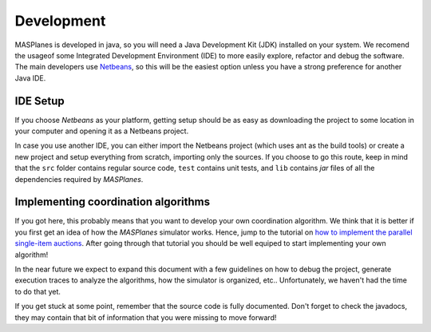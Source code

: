 =========== 
Development 
===========

MASPlanes is developed in java, so you will need a Java Development Kit (JDK)
installed on your system. We recomend the usageof some Integrated Development
Environment (IDE) to more easily explore, refactor and debug the software. The
main developers use `Netbeans <http://www.netbeans.org/>`_, so this will be
the easiest option unless you have a strong preference for another Java IDE.


IDE Setup
---------

If you choose *Netbeans* as your platform, getting setup should be as easy as
downloading the project to some location in your computer and opening it as a
Netbeans project.

In case you use another IDE, you can either import the Netbeans project (which
uses ant as the build tools) or create a new project and setup everything from
scratch, importing only the sources. If you choose to go this route, keep in
mind that the ``src`` folder contains regular source code, ``test`` contains
unit tests, and ``lib`` contains *jar* files of all the dependencies required
by *MASPlanes*.


Implementing coordination algorithms
------------------------------------

If you got here, this probably means that you want to develop your own
coordination algorithm. We think that it is better if you first get an idea of
how the *MASPlanes* simulator works. Hence,  jump to the tutorial on `how to
implement the parallel single-item auctions`_. After going through that tutorial
you should be well equiped to start implementing your own algorithm!

.. _how to implement the parallel single-item auctions: Tutorial.rst

In the near future we expect to expand this document with a few guidelines on
how to debug the project, generate execution traces to analyze the algorithms,
how the simulator is organized, etc.. Unfortunately, we haven't had the time to
do that yet.

If you get stuck at some point, remember that the source code is fully
documented. Don't forget to check the javadocs, they may contain that bit of
information that you were missing to move forward!


.. Otherwise, keep reading this document, where we briefly review the major parts
.. of the platform and how they fit together.


.. Running a simulation
.. --------------------

.. At its essence, *MASPlanes* is a very simple step-based simulator. That is,
.. the platform represents a ``World`` and its step by step evolution. The world
.. contains two types of entities:

.. 1. ``Element`` entities do not perform any actions by themselves, but can be
..    manipulated and/or interacted with.

.. 2. ``Agent`` entities have some autonomy (they can perform actions).

.. The core of the simulation is implemented in the ``AbstractWorld#run()``
.. method. 
